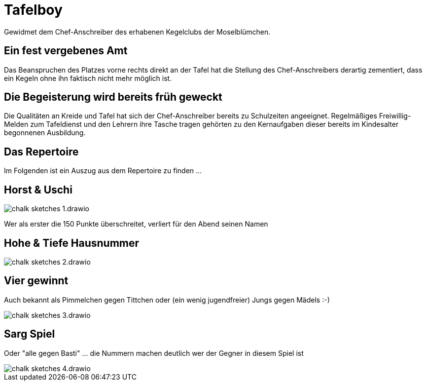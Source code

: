 = Tafelboy
// https://revealjs.com/themes/
:revealjs_theme: night
:revealjs_hash: true
:revealjs_overview: false

++++
<style>
    img {
        background: transparent !important;
        border: none !important;
        box-shadow: none !important;
    }
</style>
++++

Gewidmet dem Chef-Anschreiber des erhabenen Kegelclubs der Moselblümchen.

// todo -> Chalk image generators / tools
// https://photofunia.com/effects/chalkboard

// todo -> Build custom theme with blackboard image as bg

// todo -> Horst und Uschi?? Wie in die Grafiken einbauen?? Als Spielernamen??

== Ein fest vergebenes Amt
Das Beanspruchen des Platzes vorne rechts direkt an der Tafel hat die Stellung des Chef-Anschreibers derartig zementiert, dass ein Kegeln ohne ihn faktisch nicht mehr möglich ist.

== Die Begeisterung wird bereits früh geweckt
Die Qualitäten an Kreide und Tafel hat sich der Chef-Anschreiber bereits zu Schulzeiten angeeignet. Regelmäßiges Freiwillig-Melden zum Tafeldienst und den Lehrern ihre Tasche tragen gehörten zu den Kernaufgaben dieser bereits im Kindesalter begonnenen Ausbildung.

== Das Repertoire
Im Folgenden ist ein Auszug aus dem Repertoire zu finden ...

== Horst & Uschi
image::images/chalk-sketches-1.drawio.png[]

Wer als erster die 150 Punkte überschreitet, verliert für den Abend seinen Namen

== Hohe & Tiefe Hausnummer
image::images/chalk-sketches-2.drawio.png[]

== Vier gewinnt
Auch bekannt als Pimmelchen gegen Tittchen oder (ein wenig jugendfreier) Jungs gegen Mädels :-)

image::images/chalk-sketches-3.drawio.png[]

== Sarg Spiel
Oder "alle gegen Basti" ... die Nummern machen deutlich wer der Gegner in diesem Spiel ist

image::images/chalk-sketches-4.drawio.png[]
